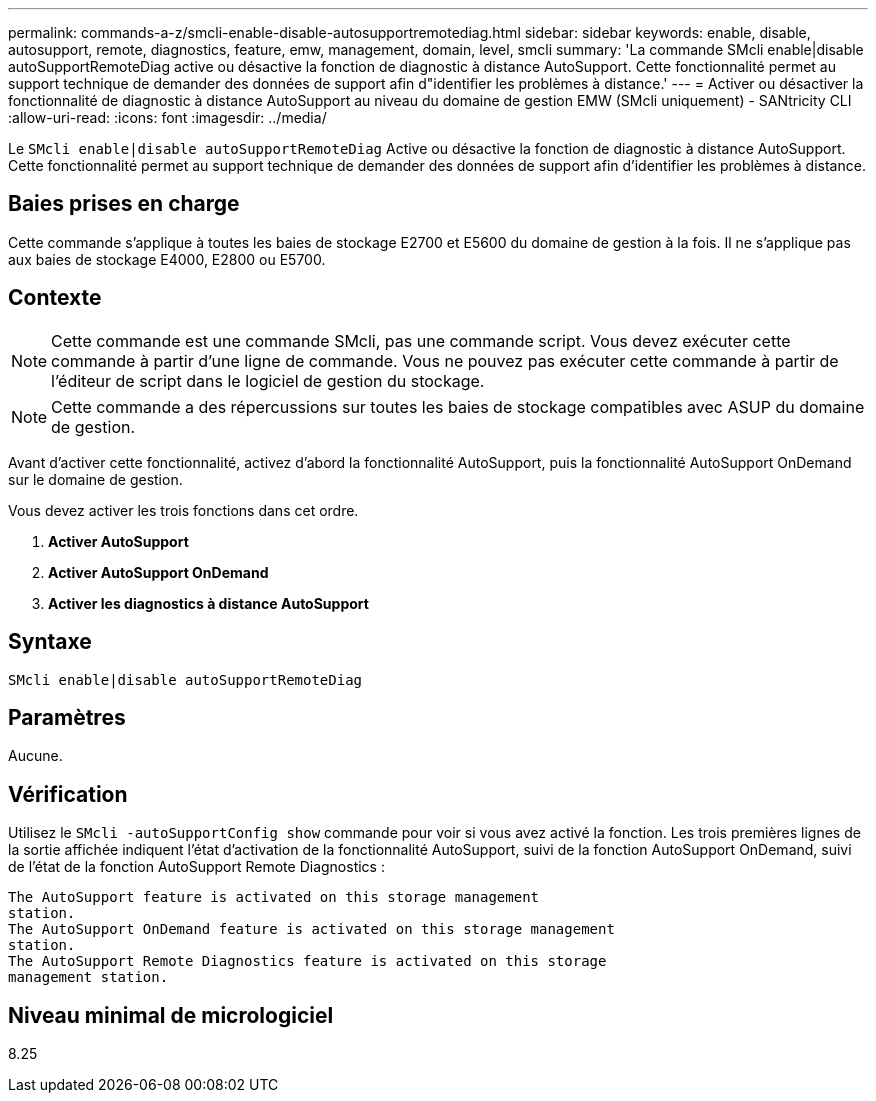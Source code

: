 ---
permalink: commands-a-z/smcli-enable-disable-autosupportremotediag.html 
sidebar: sidebar 
keywords: enable, disable, autosupport, remote, diagnostics, feature, emw, management, domain, level, smcli 
summary: 'La commande SMcli enable|disable autoSupportRemoteDiag active ou désactive la fonction de diagnostic à distance AutoSupport. Cette fonctionnalité permet au support technique de demander des données de support afin d"identifier les problèmes à distance.' 
---
= Activer ou désactiver la fonctionnalité de diagnostic à distance AutoSupport au niveau du domaine de gestion EMW (SMcli uniquement) - SANtricity CLI
:allow-uri-read: 
:icons: font
:imagesdir: ../media/


[role="lead"]
Le `SMcli enable|disable autoSupportRemoteDiag` Active ou désactive la fonction de diagnostic à distance AutoSupport. Cette fonctionnalité permet au support technique de demander des données de support afin d'identifier les problèmes à distance.



== Baies prises en charge

Cette commande s'applique à toutes les baies de stockage E2700 et E5600 du domaine de gestion à la fois. Il ne s'applique pas aux baies de stockage E4000, E2800 ou E5700.



== Contexte

[NOTE]
====
Cette commande est une commande SMcli, pas une commande script. Vous devez exécuter cette commande à partir d'une ligne de commande. Vous ne pouvez pas exécuter cette commande à partir de l'éditeur de script dans le logiciel de gestion du stockage.

====
[NOTE]
====
Cette commande a des répercussions sur toutes les baies de stockage compatibles avec ASUP du domaine de gestion.

====
Avant d'activer cette fonctionnalité, activez d'abord la fonctionnalité AutoSupport, puis la fonctionnalité AutoSupport OnDemand sur le domaine de gestion.

Vous devez activer les trois fonctions dans cet ordre.

. *Activer AutoSupport*
. *Activer AutoSupport OnDemand*
. *Activer les diagnostics à distance AutoSupport*




== Syntaxe

[source, cli]
----
SMcli enable|disable autoSupportRemoteDiag
----


== Paramètres

Aucune.



== Vérification

Utilisez le `SMcli -autoSupportConfig show` commande pour voir si vous avez activé la fonction. Les trois premières lignes de la sortie affichée indiquent l'état d'activation de la fonctionnalité AutoSupport, suivi de la fonction AutoSupport OnDemand, suivi de l'état de la fonction AutoSupport Remote Diagnostics :

[listing]
----
The AutoSupport feature is activated on this storage management
station.
The AutoSupport OnDemand feature is activated on this storage management
station.
The AutoSupport Remote Diagnostics feature is activated on this storage
management station.
----


== Niveau minimal de micrologiciel

8.25
